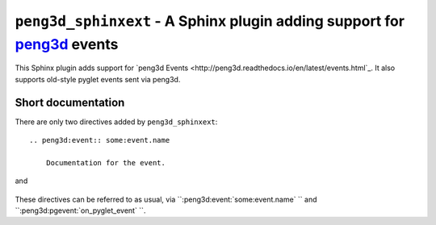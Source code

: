 ``peng3d_sphinxext`` - A Sphinx plugin adding support for `peng3d <https://github.com/not-na/peng3d>`_ events
=========================================================================================================

This Sphinx plugin adds support for `peng3d Events <http://peng3d.readthedocs.io/en/latest/events.html`_\ .
It also supports old-style pyglet events sent via peng3d.

Short documentation
*******************

There are only two directives added by ``peng3d_sphinxext``::

    .. peng3d:event:: some:event.name
      
        Documentation for the event.
and

    .. peng3d:pgevent:: on_pyglet_event
        
        Documentation for a pyglet event.

These directives can be referred to as usual, via ``:peng3d:event:`some:event.name` `` and ``:peng3d:pgevent:`on_pyglet_event` ``.
